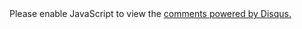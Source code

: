 #+BEGIN_HTML
<div id="disqus_thread"></div>
<script>
/*
 RECOMMENDED CONFIGURATION VARIABLES: EDIT AND UNCOMMENT THE SECTION BELOW TO INSERT DYNAMIC VALUES FROM YOUR PLATFORM OR CMS.
 LEARN WHY DEFINING THESE VARIABLES IS IMPORTANT: https://disqus.com/admin/universalcode/#configuration-variables
*/

/*
var disqus_config = function () {
this.page.url = 'http://selfdotsemnd.com'; // Replace PAGE_URL with your page's canonical URL variable
// Replace PAGE_IDENTIFIER with your page's unique identifier variable
this.page.identifier = '/Eshaiwastotallycrazyaboutyoubutnowihaveregainedsomesense/'; 
};
*/
(function() { // DON'T EDIT BELOW THIS LINE
var d = document, s = d.createElement('script');

s.src = '//selfdotsend.disqus.com/embed.js';

s.setAttribute('data-timestamp', +new Date());
(d.head || d.body).appendChild(s);
})();
</script>
<noscript>Please enable JavaScript to view the <a href="https://disqus.com/?ref_noscript" rel="nofollow">comments powered by Disqus.</a></noscript>
#+END_HTML
